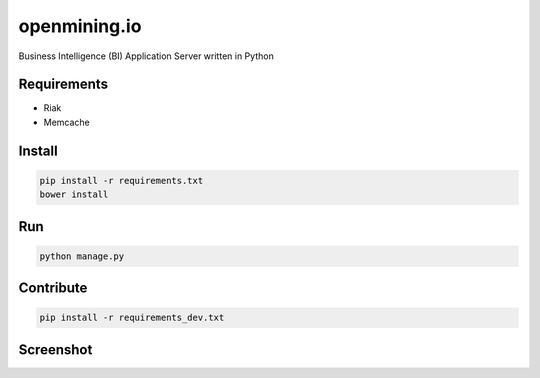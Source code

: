 openmining.io
=============

.. image:: https://raw.github.com/avelino/mining/master/assets/image/openmining.io.png
    :alt: OpenMining

.. image:: https://travis-ci.org/avelino/mining.png?branch=master
    :target: https://travis-ci.org/avelino/mining
    :alt: Build Status - Travis CI

Business Intelligence (BI) Application Server written in Python 


Requirements
------------

* Riak
* Memcache


Install
-------

.. code-block:: bash

    pip install -r requirements.txt
    bower install


Run
---

.. code-block:: bash

    python manage.py


Contribute
----------

.. code-block:: bash

	pip install -r requirements_dev.txt


Screenshot
----------

.. image:: https://raw.github.com/avelino/mining/master/docs/_static/dashboard-openmining.png
    :alt: Dashboard OpenMining

.. image:: https://raw.github.com/avelino/mining/master/docs/_static/dashboard-filter-openmining.png
    :alt: Dashboard filter OpenMining

.. image:: https://raw.github.com/avelino/mining/master/docs/_static/dashboard-apply-filter-openmining.png
    :alt: Dashboard apply filter OpenMining
